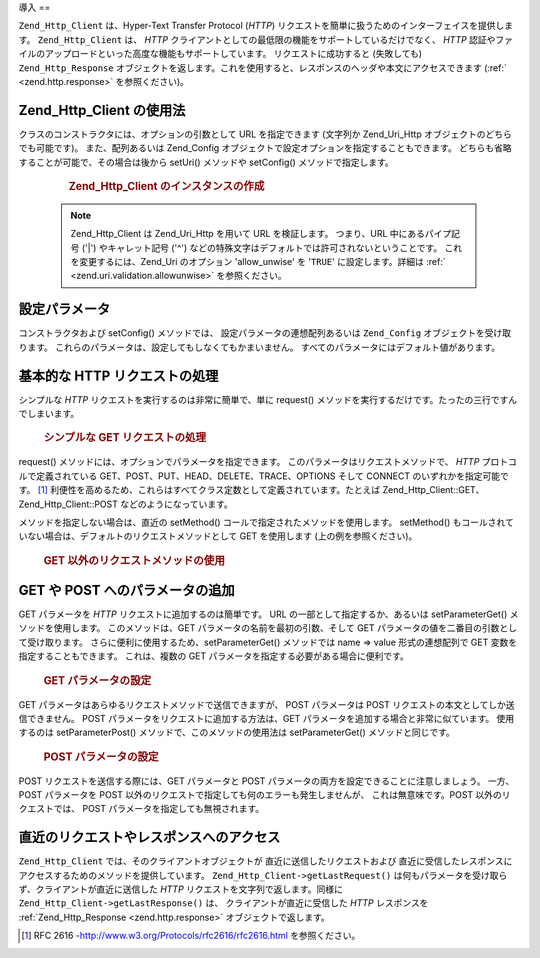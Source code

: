 .. EN-Revision: none
.. _zend.http.client:

導入
==

``Zend_Http_Client`` は、Hyper-Text Transfer Protocol (*HTTP*)
リクエストを簡単に扱うためのインターフェイスを提供します。 ``Zend_Http_Client`` は、
*HTTP* クライアントとしての最低限の機能をサポートしているだけでなく、 *HTTP*
認証やファイルのアップロードといった高度な機能もサポートしています。
リクエストに成功すると (失敗しても) ``Zend_Http_Response``
オブジェクトを返します。これを使用すると、レスポンスのヘッダや本文にアクセスできます
(:ref:` <zend.http.response>` を参照ください)。

.. _zend.http.client.usage:

Zend_Http_Client の使用法
---------------------

クラスのコンストラクタには、オプションの引数として URL を指定できます (文字列か
Zend_Uri_Http オブジェクトのどちらでも可能です)。 また、配列あるいは Zend_Config
オブジェクトで設定オプションを指定することもできます。
どちらも省略することが可能で、その場合は後から setUri() メソッドや setConfig()
メソッドで指定します。



      .. _zend.http.client.introduction.example-1:

      .. rubric:: Zend_Http_Client のインスタンスの作成

      .. code-block:: php
         :linenos:

         $client = new Zend_Http_Client('http://example.org', array(
             'maxredirects' => 0,
             'timeout'      => 30));

         // これは、上とまったく同じことです
         $client = new Zend_Http_Client();
         $client->setUri('http://example.org');
         $client->setConfig(array(
             'maxredirects' => 0,
             'timeout'      => 30));

         // Zend_Config オブジェクトを使ってクライアントの設定を行うこともできます
         $config = new Zend_Config_Ini('httpclient.ini, 'secure');
         $client->setConfig($config);



   .. note::

      Zend_Http_Client は Zend_Uri_Http を用いて URL を検証します。 つまり、URL
      中にあるパイプ記号 ('\|') やキャレット記号 ('^')
      などの特殊文字はデフォルトでは許可されないということです。
      これを変更するには、Zend_Uri のオプション 'allow_unwise' を '``TRUE``'
      に設定します。詳細は :ref:` <zend.uri.validation.allowunwise>` を参照ください。



.. _zend.http.client.configuration:

設定パラメータ
-------

コンストラクタおよび setConfig() メソッドでは、 設定パラメータの連想配列あるいは
``Zend_Config`` オブジェクトを受け取ります。
これらのパラメータは、設定してもしなくてもかまいません。
すべてのパラメータにはデフォルト値があります。



      .. _zend.http.client.configuration.table:

      .. table:: Zend_Http_Client の設定パラメータ

         +---------------+--------------------------------------------------------------------------------------------------------------------------------------------------------------------------------------------------+---------------+---------------------------------+
         |パラメータ          |説明                                                                                                                                                                                                |期待する値          |デフォルト値                           |
         +===============+==================================================================================================================================================================================================+===============+=================================+
         |maxredirects   |リダイレクトをたどる最大数 (0 = たどらない)                                                                                                                                                                         |integer        |5                                |
         +---------------+--------------------------------------------------------------------------------------------------------------------------------------------------------------------------------------------------+---------------+---------------------------------+
         |strict         |ヘッダ名の検証を行うかどうか。 FALSE に設定すると、検証関数をスキップします。 通常はこれを変更してはいけません。                                                                                                                                      |boolean        |TRUE                             |
         +---------------+--------------------------------------------------------------------------------------------------------------------------------------------------------------------------------------------------+---------------+---------------------------------+
         |strictredirects|リダイレクトの際に RFC に厳密に従うかどうか ( を参照ください)                                                                                                                                                               |boolean        |FALSE                            |
         +---------------+--------------------------------------------------------------------------------------------------------------------------------------------------------------------------------------------------+---------------+---------------------------------+
         |useragent      |ユーザエージェントを表す文字列 (リクエストヘッダに付加されます)                                                                                                                                                                 |string         |'Zend_Http_Client'               |
         +---------------+--------------------------------------------------------------------------------------------------------------------------------------------------------------------------------------------------+---------------+---------------------------------+
         |timeout        |接続タイムアウト秒数                                                                                                                                                                                        |integer        |10                               |
         +---------------+--------------------------------------------------------------------------------------------------------------------------------------------------------------------------------------------------+---------------+---------------------------------+
         |httpversion    |HTTP プロトコルのバージョン (通常は '1.1' あるいは '1.0')                                                                                                                                                           |string         |'1.1'                            |
         +---------------+--------------------------------------------------------------------------------------------------------------------------------------------------------------------------------------------------+---------------+---------------------------------+
         |adapter        |使用する接続アダプタクラス ( を参照ください)                                                                                                                                                                          |mixed          |'Zend_Http_Client_Adapter_Socket'|
         +---------------+--------------------------------------------------------------------------------------------------------------------------------------------------------------------------------------------------+---------------+---------------------------------+
         |keepalive      |サーバとの keep-alive 接続を有効にするかどうか。 同一サーバに連続してリクエストが発生する場合などに便利で、 性能を向上させるでしょう。                                                                                                                        |boolean        |FALSE                            |
         +---------------+--------------------------------------------------------------------------------------------------------------------------------------------------------------------------------------------------+---------------+---------------------------------+
         |storeresponse  |直近のレスポンスを保存して後から getLastResponse() で取得できるようにするかどうか。 FALSE の場合、 getLastResponse() は NULL を返します。                                                                                                    |boolean        |TRUE                             |
         +---------------+--------------------------------------------------------------------------------------------------------------------------------------------------------------------------------------------------+---------------+---------------------------------+
         |encodecookies  |Whether to pass the cookie value through urlencode/urldecode. Enabling this breaks support with some web servers. Disabling this limits the range of values the cookies can contain.              |boolean        |TRUE                             |
         +---------------+--------------------------------------------------------------------------------------------------------------------------------------------------------------------------------------------------+---------------+---------------------------------+



.. _zend.http.client.basic-requests:

基本的な HTTP リクエストの処理
------------------

シンプルな *HTTP* リクエストを実行するのは非常に簡単で、単に request()
メソッドを実行するだけです。たったの三行ですんでしまいます。



      .. _zend.http.client.basic-requests.example-1:

      .. rubric:: シンプルな GET リクエストの処理

      .. code-block:: php
         :linenos:

         $client = new Zend_Http_Client('http://example.org');
         $response = $client->request();

request() メソッドには、オプションでパラメータを指定できます。
このパラメータはリクエストメソッドで、 *HTTP* プロトコルで定義されている
GET、POST、PUT、HEAD、DELETE、TRACE、OPTIONS そして CONNECT のいずれかを指定可能です。 [#]_
利便性を高めるため、これらはすべてクラス定数として定義されています。たとえば
Zend_Http_Client::GET、Zend_Http_Client::POST などのようになっています。

メソッドを指定しない場合は、直近の setMethod()
コールで指定されたメソッドを使用します。 setMethod()
もコールされていない場合は、デフォルトのリクエストメソッドとして GET
を使用します (上の例を参照ください)。



      .. _zend.http.client.basic-requests.example-2:

      .. rubric:: GET 以外のリクエストメソッドの使用

      .. code-block:: php
         :linenos:

         // POST リクエストを実行します
         $response = $client->request('POST');

         // POST リクエストを実行するためのもうひとつの方法です
         $client->setMethod(Zend_Http_Client::POST);
         $response = $client->request();



.. _zend.http.client.parameters:

GET や POST へのパラメータの追加
---------------------

GET パラメータを *HTTP* リクエストに追加するのは簡単です。 URL
の一部として指定するか、あるいは setParameterGet() メソッドを使用します。
このメソッドは、GET パラメータの名前を最初の引数、そして GET
パラメータの値を二番目の引数として受け取ります。
さらに便利に使用するため、setParameterGet() メソッドでは name => value 形式の連想配列で
GET 変数を指定することもできます。 これは、複数の GET
パラメータを指定する必要がある場合に便利です。



      .. _zend.http.client.parameters.example-1:

      .. rubric:: GET パラメータの設定

      .. code-block:: php
         :linenos:

         // setParameterGet メソッドで GET パラメータを指定します
         $client->setParameterGet('knight', 'lancelot');

         // このような URL を指定するのと同じことです
         $client->setUri('http://example.com/index.php?knight=lancelot');

         // 複数のパラメータを一度に追加します
         $client->setParameterGet(array(
             'first_name'  => 'Bender',
             'middle_name' => 'Bending'
             'made_in'     => 'Mexico',
         ));



GET パラメータはあらゆるリクエストメソッドで送信できますが、 POST パラメータは
POST リクエストの本文としてしか送信できません。 POST
パラメータをリクエストに追加する方法は、GET
パラメータを追加する場合と非常に似ています。 使用するのは setParameterPost()
メソッドで、このメソッドの使用法は setParameterGet() メソッドと同じです。



      .. _zend.http.client.parameters.example-2:

      .. rubric:: POST パラメータの設定

      .. code-block:: php
         :linenos:

         // POST パラメータを設定します
         $client->setParameterPost('language', 'fr');

         // 複数の POST パラメータを設定します。そのうちのひとつは複数の値を持ちます。
         $client->setParameterPost(array(
             'language'  => 'es',
             'country'   => 'ar',
             'selection' => array(45, 32, 80)
         ));

POST リクエストを送信する際には、GET パラメータと POST
パラメータの両方を設定できることに注意しましょう。 一方、POST パラメータを POST
以外のリクエストで指定しても何のエラーも発生しませんが、
これは無意味です。POST 以外のリクエストでは、 POST
パラメータを指定しても無視されます。

.. _zend.http.client.accessing_last:

直近のリクエストやレスポンスへのアクセス
--------------------

``Zend_Http_Client`` では、そのクライアントオブジェクトが
直近に送信したリクエストおよび
直近に受信したレスポンスにアクセスするためのメソッドを提供しています。
``Zend_Http_Client->getLastRequest()``
は何もパラメータを受け取らず、クライアントが直近に送信した *HTTP*
リクエストを文字列で返します。同様に ``Zend_Http_Client->getLastResponse()`` は、
クライアントが直近に受信した *HTTP* レスポンスを :ref:`Zend_Http_Response <zend.http.response>`
オブジェクトで返します。



.. _`http://www.w3.org/Protocols/rfc2616/rfc2616.html`: http://www.w3.org/Protocols/rfc2616/rfc2616.html

.. [#] RFC 2616 -`http://www.w3.org/Protocols/rfc2616/rfc2616.html`_ を参照ください。